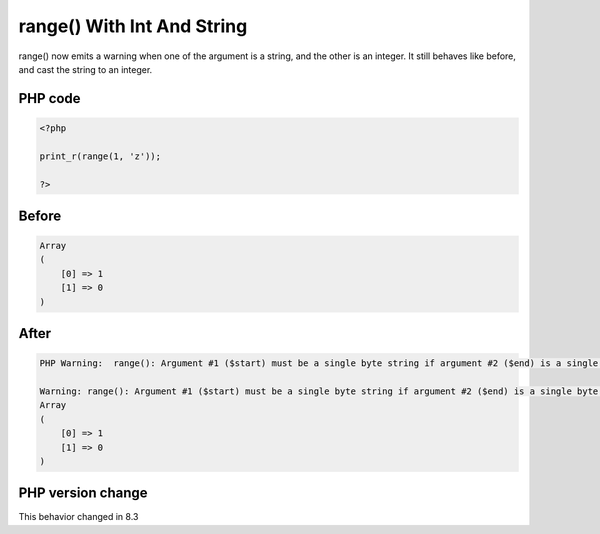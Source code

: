 .. _`range()-with-int-and-string`:

range() With Int And String
===========================
.. meta::
	:description:
		range() With Int And String: range() now emits a warning when one of the argument is a string, and the other is an integer.
	:twitter:card: summary_large_image
	:twitter:site: @exakat
	:twitter:title: range() With Int And String
	:twitter:description: range() With Int And String: range() now emits a warning when one of the argument is a string, and the other is an integer
	:twitter:creator: @exakat
	:twitter:image:src: https://php-changed-behaviors.readthedocs.io/en/latest/_static/logo.png
	:og:image: https://php-changed-behaviors.readthedocs.io/en/latest/_static/logo.png
	:og:title: range() With Int And String
	:og:type: article
	:og:description: range() now emits a warning when one of the argument is a string, and the other is an integer
	:og:url: https://php-tips.readthedocs.io/en/latest/tips/rangeWithIntAndString.html
	:og:locale: en

range() now emits a warning when one of the argument is a string, and the other is an integer. It still behaves like before, and cast the string to an integer.

PHP code
________
.. code-block:: php

   <?php
   
   print_r(range(1, 'z')); 
   
   ?>

Before
______
.. code-block:: output

   Array
   (
       [0] => 1
       [1] => 0
   )
   

After
______
.. code-block:: output

   PHP Warning:  range(): Argument #1 ($start) must be a single byte string if argument #2 ($end) is a single byte string, argument #2 ($end) converted to 0 in /codes/rangeWithIntAndString.php on line 3
   
   Warning: range(): Argument #1 ($start) must be a single byte string if argument #2 ($end) is a single byte string, argument #2 ($end) converted to 0 in /codes/rangeWithIntAndString.php on line 3
   Array
   (
       [0] => 1
       [1] => 0
   )
   


PHP version change
__________________
This behavior changed in 8.3


